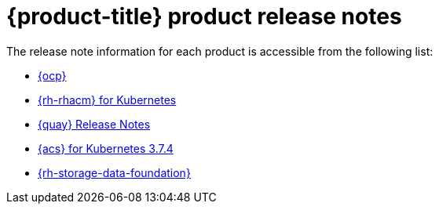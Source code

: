 // Module included in the following assemblies:
//
// * architecture/opp-architecture.adoc

:_module-type: CONCEPT
[id="opp-architecture-relnotes_{context}"]
= {product-title} product release notes

The release note information for each product is accessible from the following list:

* link:https://access.redhat.com/documentation/en-us/openshift_container_platform/4.14/html/release_notes/index[{ocp}]
* link:https://access.redhat.com/documentation/en-us/red_hat_advanced_cluster_management_for_kubernetes/2.8/html/release_notes/index[{rh-rhacm} for Kubernetes]
* link:https://access.redhat.com/documentation/en-us/red_hat_quay/3.9/html/red_hat_quay_release_notes/index[{quay} Release Notes]
* link:https://access.redhat.com/documentation/en-us/red_hat_advanced_cluster_security_for_kubernetes/4.2/html/release_notes/index[{acs} for Kubernetes 3.7.4]
* link:https://access.redhat.com/documentation/en-us/red_hat_openshift_data_foundation/4.14/html/4.14_release_notes/index[{rh-storage-data-foundation}]
